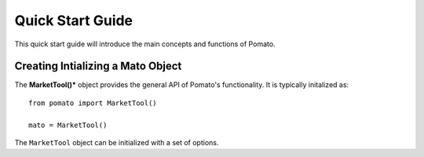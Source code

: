 .. quick-start:

-------------------
Quick Start Guide
-------------------

This quick start guide will introduce the main concepts and functions of Pomato.


Creating Intializing a Mato Object
^^^^^^^^^^^^^^^^^^^^^^^^^^^^^^^^^^^

The **MarketTool()*** object provides the general API of Pomato's functionality.
It is typically initalized as::

    from pomato import MarketTool()

    mato = MarketTool()

The ``MarketTool`` object can be initialized with a set of options. 

